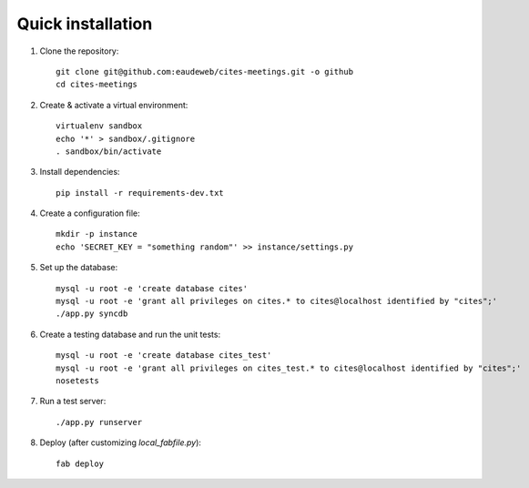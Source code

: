 Quick installation
------------------

1. Clone the repository::

    git clone git@github.com:eaudeweb/cites-meetings.git -o github
    cd cites-meetings

2. Create & activate a virtual environment::

    virtualenv sandbox
    echo '*' > sandbox/.gitignore
    . sandbox/bin/activate

3. Install dependencies::

    pip install -r requirements-dev.txt

4. Create a configuration file::

    mkdir -p instance
    echo 'SECRET_KEY = "something random"' >> instance/settings.py

5. Set up the database::

    mysql -u root -e 'create database cites'
    mysql -u root -e 'grant all privileges on cites.* to cites@localhost identified by "cites";'
    ./app.py syncdb

6. Create a testing database and run the unit tests::

    mysql -u root -e 'create database cites_test'
    mysql -u root -e 'grant all privileges on cites_test.* to cites@localhost identified by "cites";'
    nosetests

7. Run a test server::

    ./app.py runserver

8. Deploy (after customizing `local_fabfile.py`)::

    fab deploy
